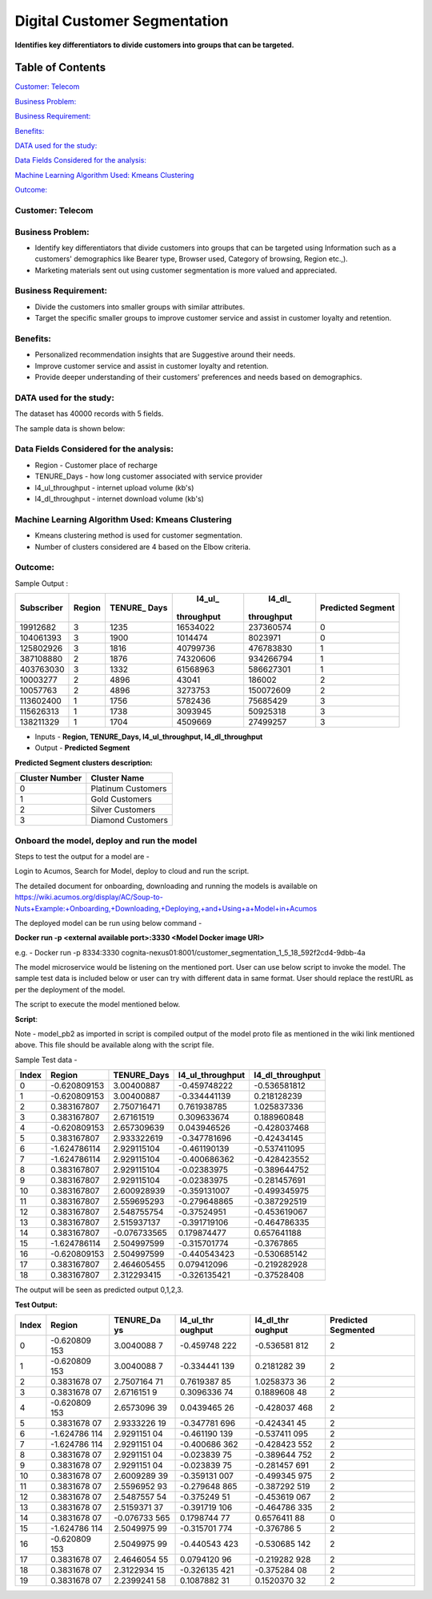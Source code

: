 =============================
Digital Customer Segmentation
=============================

**Identifies key differentiators to divide customers into groups that can be targeted.**

Table of Contents
=================

`Customer: Telecom <#customer-telecom>`__

`Business Problem: <#business-problem>`__

`Business Requirement: <#business-requirement>`__

`Benefits: <#benefits>`__

`DATA used for the study: <#data-used-for-the-study>`__

`Data Fields Considered for the analysis: <#data-fields-considered-for-the-analysis>`__

`Machine Learning Algorithm Used: Kmeans Clustering <#machine-learning-algorithm-used-kmeans-clustering>`__

`Outcome:  <#outcome>`__

**Customer:** Telecom 
----------------------

**Business Problem:**
---------------------

-  Identify key differentiators that divide customers into groups that
   can be targeted using Information such as a customers' demographics
   like Bearer type, Browser used, Category of browsing, Region etc.,).

-  Marketing materials sent out using customer segmentation is more
   valued and appreciated.

**Business Requirement:**
-------------------------

-  Divide the customers into smaller groups with similar attributes.

-  Target the specific smaller groups to improve customer service and
   assist in customer loyalty and retention.

**Benefits:**
-------------

-  Personalized recommendation insights that are Suggestive around their
   needs.

-  Improve customer service and assist in customer loyalty and
   retention.

-  Provide deeper understanding of their customers' preferences and
   needs based on demographics.

**DATA used for the study:**
----------------------------

The dataset has 40000 records with 5 fields.

The sample data is shown below:

|image0|

**Data Fields Considered for the analysis:**
--------------------------------------------

-  Region - Customer place of recharge

-  TENURE_Days - how long customer associated with service provider

-  l4_ul_throughput - internet upload volume (kb's)

-  l4_dl_throughput - internet download volume (kb's)

**Machine Learning Algorithm Used: Kmeans Clustering**
------------------------------------------------------

-  Kmeans clustering method is used for customer segmentation.

-  Number of clusters considered are 4 based on the Elbow criteria.

**Outcome:**
-------------

Sample Output :

+-----------+-----------+-----------+-----------+-----------+-----------+
| Subscriber| Region    | TENURE_   | l4_ul_    | l4_dl_    | Predicted |
|           |           | Days      |throughput |throughput | Segment   |
+===========+===========+===========+===========+===========+===========+
| 19912682  | 3         | 1235      | 16534022  | 237360574 | 0         |
+-----------+-----------+-----------+-----------+-----------+-----------+
| 104061393 | 3         | 1900      | 1014474   | 8023971   | 0         |
+-----------+-----------+-----------+-----------+-----------+-----------+
| 125802926 | 3         | 1816      | 40799736  | 476783830 | 1         |
+-----------+-----------+-----------+-----------+-----------+-----------+
| 387108880 | 2         | 1876      | 74320606  | 934266794 | 1         |
+-----------+-----------+-----------+-----------+-----------+-----------+
| 403763030 | 3         | 1332      | 61568963  | 586627301 | 1         |
+-----------+-----------+-----------+-----------+-----------+-----------+
| 10003277  | 2         | 4896      | 43041     | 186002    | 2         |
+-----------+-----------+-----------+-----------+-----------+-----------+
| 10057763  | 2         | 4896      | 3273753   | 150072609 | 2         |
+-----------+-----------+-----------+-----------+-----------+-----------+
| 113602400 | 1         | 1756      | 5782436   | 75685429  | 3         |
+-----------+-----------+-----------+-----------+-----------+-----------+
| 115626313 | 1         | 1738      | 3093945   | 50925318  | 3         |
+-----------+-----------+-----------+-----------+-----------+-----------+
| 138211329 | 1         | 1704      | 4509669   | 27499257  | 3         |
+-----------+-----------+-----------+-----------+-----------+-----------+

-  Inputs - **Region, TENURE_Days, l4_ul_throughput, l4_dl_throughput**

-  Output - **Predicted Segment**

**Predicted Segment clusters description:**

+----------------+--------------------+
| Cluster Number | Cluster Name       |
+================+====================+
| 0              | Platinum Customers |
+----------------+--------------------+
| 1              | Gold Customers     |
+----------------+--------------------+
| 2              | Silver Customers   |
+----------------+--------------------+
| 3              | Diamond Customers  |
+----------------+--------------------+

**Onboard the model, deploy and run the model**
-----------------------------------------------

Steps to test the output for a model are -

Login to Acumos, Search for Model, deploy to cloud and run the script.

|image1|

The detailed document for onboarding, downloading and running the models is available on https://wiki.acumos.org/display/AC/Soup-to-Nuts+Example:+Onboarding,+Downloading,+Deploying,+and+Using+a+Model+in+Acumos

The deployed model can be run using below command -

**Docker run -p <external available port>:3330 <Model Docker image URI>**

e.g. - Docker run -p 8334:3330 cognita-nexus01:8001/customer_segmentation_1_5_18_592f2cd4-9dbb-4a

The model microservice would be listening on the mentioned port. User
can use below script to invoke the model. The sample test data is
included below or user can try with different data in same format. User
should replace the restURL as per the deployment of the model.

The script to execute the model mentioned below.

**Script**:

|image2|

Note - model_pb2 as imported in script is compiled output of the model
proto file as mentioned in the wiki link mentioned above. This file
should be available along with the script file.

Sample Test data -

+-------+--------------+--------------+------------------+------------------+
| Index | Region       | TENURE_Days  | l4_ul_throughput | l4_dl_throughput |
+=======+==============+==============+==================+==================+
| 0     | -0.620809153 | 3.00400887   | -0.459748222     | -0.536581812     |
+-------+--------------+--------------+------------------+------------------+
| 1     | -0.620809153 | 3.00400887   | -0.334441139     | 0.218128239      |
+-------+--------------+--------------+------------------+------------------+
| 2     | 0.383167807  | 2.750716471  | 0.761938785      | 1.025837336      |
+-------+--------------+--------------+------------------+------------------+
| 3     | 0.383167807  | 2.67161519   | 0.309633674      | 0.188960848      |
+-------+--------------+--------------+------------------+------------------+
| 4     | -0.620809153 | 2.657309639  | 0.043946526      | -0.428037468     |
+-------+--------------+--------------+------------------+------------------+
| 5     | 0.383167807  | 2.933322619  | -0.347781696     | -0.42434145      |
+-------+--------------+--------------+------------------+------------------+
| 6     | -1.624786114 | 2.929115104  | -0.461190139     | -0.537411095     |
+-------+--------------+--------------+------------------+------------------+
| 7     | -1.624786114 | 2.929115104  | -0.400686362     | -0.428423552     |
+-------+--------------+--------------+------------------+------------------+
| 8     | 0.383167807  | 2.929115104  | -0.02383975      | -0.389644752     |
+-------+--------------+--------------+------------------+------------------+
| 9     | 0.383167807  | 2.929115104  | -0.02383975      | -0.281457691     |
+-------+--------------+--------------+------------------+------------------+
| 10    | 0.383167807  | 2.600928939  | -0.359131007     | -0.499345975     |
+-------+--------------+--------------+------------------+------------------+
| 11    | 0.383167807  | 2.559695293  | -0.279648865     | -0.387292519     |
+-------+--------------+--------------+------------------+------------------+
| 12    | 0.383167807  | 2.548755754  | -0.37524951      | -0.453619067     |
+-------+--------------+--------------+------------------+------------------+
| 13    | 0.383167807  | 2.515937137  | -0.391719106     | -0.464786335     |
+-------+--------------+--------------+------------------+------------------+
| 14    | 0.383167807  | -0.076733565 | 0.179874477      | 0.657641188      |
+-------+--------------+--------------+------------------+------------------+
| 15    | -1.624786114 | 2.504997599  | -0.315701774     | -0.3767865       |
+-------+--------------+--------------+------------------+------------------+
| 16    | -0.620809153 | 2.504997599  | -0.440543423     | -0.530685142     |
+-------+--------------+--------------+------------------+------------------+
| 17    | 0.383167807  | 2.464605455  | 0.079412096      | -0.219282928     |
+-------+--------------+--------------+------------------+------------------+
| 18    | 0.383167807  | 2.312293415  | -0.326135421     | -0.37528408      |
+-------+--------------+--------------+------------------+------------------+

The output will be seen as predicted output 0,1,2,3.

**Test Output:**

+-----------+-----------+-----------+-----------+-----------+-----------+
| Index     | Region    | TENURE_Da | l4_ul_thr | l4_dl_thr | Predicted |
|           |           | ys        | oughput   | oughput   | Segmented |
+===========+===========+===========+===========+===========+===========+
| 0         | -0.620809 | 3.0040088 | -0.459748 | -0.536581 | 2         |
|           | 153       | 7         | 222       | 812       |           |
+-----------+-----------+-----------+-----------+-----------+-----------+
| 1         | -0.620809 | 3.0040088 | -0.334441 | 0.2181282 | 2         |
|           | 153       | 7         | 139       | 39        |           |
+-----------+-----------+-----------+-----------+-----------+-----------+
| 2         | 0.3831678 | 2.7507164 | 0.7619387 | 1.0258373 | 2         |
|           | 07        | 71        | 85        | 36        |           |
+-----------+-----------+-----------+-----------+-----------+-----------+
| 3         | 0.3831678 | 2.6716151 | 0.3096336 | 0.1889608 | 2         |
|           | 07        | 9         | 74        | 48        |           |
+-----------+-----------+-----------+-----------+-----------+-----------+
| 4         | -0.620809 | 2.6573096 | 0.0439465 | -0.428037 | 2         |
|           | 153       | 39        | 26        | 468       |           |
+-----------+-----------+-----------+-----------+-----------+-----------+
| 5         | 0.3831678 | 2.9333226 | -0.347781 | -0.424341 | 2         |
|           | 07        | 19        | 696       | 45        |           |
+-----------+-----------+-----------+-----------+-----------+-----------+
| 6         | -1.624786 | 2.9291151 | -0.461190 | -0.537411 | 2         |
|           | 114       | 04        | 139       | 095       |           |
+-----------+-----------+-----------+-----------+-----------+-----------+
| 7         | -1.624786 | 2.9291151 | -0.400686 | -0.428423 | 2         |
|           | 114       | 04        | 362       | 552       |           |
+-----------+-----------+-----------+-----------+-----------+-----------+
| 8         | 0.3831678 | 2.9291151 | -0.023839 | -0.389644 | 2         |
|           | 07        | 04        | 75        | 752       |           |
+-----------+-----------+-----------+-----------+-----------+-----------+
| 9         | 0.3831678 | 2.9291151 | -0.023839 | -0.281457 | 2         |
|           | 07        | 04        | 75        | 691       |           |
+-----------+-----------+-----------+-----------+-----------+-----------+
| 10        | 0.3831678 | 2.6009289 | -0.359131 | -0.499345 | 2         |
|           | 07        | 39        | 007       | 975       |           |
+-----------+-----------+-----------+-----------+-----------+-----------+
| 11        | 0.3831678 | 2.5596952 | -0.279648 | -0.387292 | 2         |
|           | 07        | 93        | 865       | 519       |           |
+-----------+-----------+-----------+-----------+-----------+-----------+
| 12        | 0.3831678 | 2.5487557 | -0.375249 | -0.453619 | 2         |
|           | 07        | 54        | 51        | 067       |           |
+-----------+-----------+-----------+-----------+-----------+-----------+
| 13        | 0.3831678 | 2.5159371 | -0.391719 | -0.464786 | 2         |
|           | 07        | 37        | 106       | 335       |           |
+-----------+-----------+-----------+-----------+-----------+-----------+
| 14        | 0.3831678 | -0.076733 | 0.1798744 | 0.6576411 | 0         |
|           | 07        | 565       | 77        | 88        |           |
+-----------+-----------+-----------+-----------+-----------+-----------+
| 15        | -1.624786 | 2.5049975 | -0.315701 | -0.376786 | 2         |
|           | 114       | 99        | 774       | 5         |           |
+-----------+-----------+-----------+-----------+-----------+-----------+
| 16        | -0.620809 | 2.5049975 | -0.440543 | -0.530685 | 2         |
|           | 153       | 99        | 423       | 142       |           |
+-----------+-----------+-----------+-----------+-----------+-----------+
| 17        | 0.3831678 | 2.4646054 | 0.0794120 | -0.219282 | 2         |
|           | 07        | 55        | 96        | 928       |           |
+-----------+-----------+-----------+-----------+-----------+-----------+
| 18        | 0.3831678 | 2.3122934 | -0.326135 | -0.375284 | 2         |
|           | 07        | 15        | 421       | 08        |           |
+-----------+-----------+-----------+-----------+-----------+-----------+
| 19        | 0.3831678 | 2.2399241 | 0.1087882 | 0.1520370 | 2         |
|           | 07        | 58        | 31        | 32        |           |
+-----------+-----------+-----------+-----------+-----------+-----------+

.. |image0| image:: media/Dimage0.png
.. |image1| image:: media/Dimage1.png
.. |image2| image:: media/Dimage2.png
